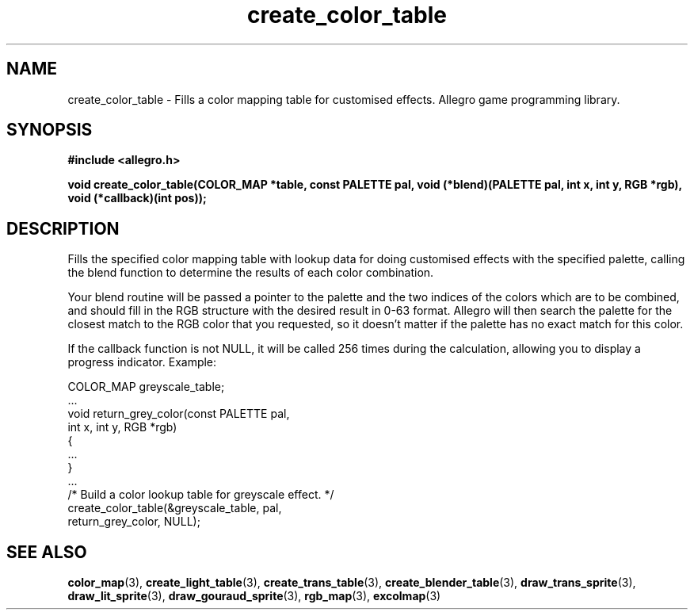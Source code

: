 .\" Generated by the Allegro makedoc utility
.TH create_color_table 3 "version 4.4.3" "Allegro" "Allegro manual"
.SH NAME
create_color_table \- Fills a color mapping table for customised effects. Allegro game programming library.\&
.SH SYNOPSIS
.B #include <allegro.h>

.sp
.B void create_color_table(COLOR_MAP *table, const PALETTE pal,
.B void (*blend)(PALETTE pal, int x, int y, RGB *rgb),
.B void (*callback)(int pos));
.SH DESCRIPTION
Fills the specified color mapping table with lookup data for doing 
customised effects with the specified palette, calling the blend function 
to determine the results of each color combination.

Your blend routine will be passed a pointer to the palette and the two
indices of the colors which are to be combined, and should fill in the RGB
structure with the desired result in 0-63 format. Allegro will then search
the palette for the closest match to the RGB color that you requested, so
it doesn't matter if the palette has no exact match for this color.

If the callback function is not NULL, it will be called 256 times during
the calculation, allowing you to display a progress indicator. Example:

.nf
   COLOR_MAP greyscale_table;
   ...
   void return_grey_color(const PALETTE pal,
                          int x, int y, RGB *rgb)
   {
      ...
   }
   ...
      /* Build a color lookup table for greyscale effect. */
      create_color_table(&greyscale_table, pal,
                         return_grey_color, NULL);
.fi

.SH SEE ALSO
.BR color_map (3),
.BR create_light_table (3),
.BR create_trans_table (3),
.BR create_blender_table (3),
.BR draw_trans_sprite (3),
.BR draw_lit_sprite (3),
.BR draw_gouraud_sprite (3),
.BR rgb_map (3),
.BR excolmap (3)
